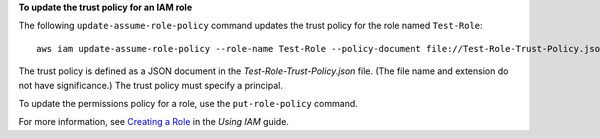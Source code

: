 **To update the trust policy for an IAM role**

The following ``update-assume-role-policy`` command updates the trust policy for the role named ``Test-Role``::

  aws iam update-assume-role-policy --role-name Test-Role --policy-document file://Test-Role-Trust-Policy.json

The trust policy is defined as a JSON document in the *Test-Role-Trust-Policy.json* file. (The file name and extension
do not have significance.) The trust policy must specify a principal.

To update the permissions policy for a role, use the ``put-role-policy`` command.

For more information, see `Creating a Role`_ in the *Using IAM* guide.

.. _`Creating a Role`: http://docs.aws.amazon.com/IAM/latest/UserGuide/creating-role.html


